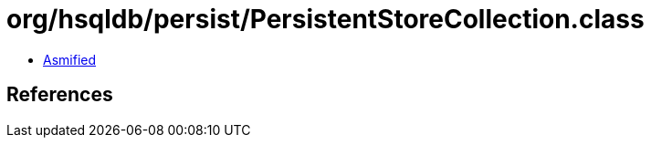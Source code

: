 = org/hsqldb/persist/PersistentStoreCollection.class

 - link:PersistentStoreCollection-asmified.java[Asmified]

== References


